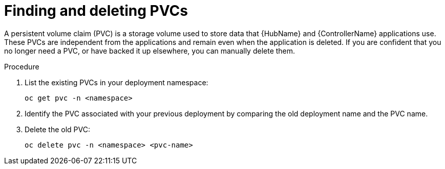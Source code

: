 [id="proc-find-delete-PVCs_{context}"]

= Finding and deleting PVCs

A persistent volume claim (PVC) is a storage volume used to store data that {HubName} and {ControllerName} applications use. These PVCs are independent from the applications and remain even when the application is deleted. If you are confident that you no longer need a PVC, or have backed it up elsewhere, you can manually delete them.

.Procedure

. List the existing PVCs in your deployment namespace:
+
-----
oc get pvc -n <namespace>
-----
+
. Identify the PVC associated with your previous deployment by comparing the old deployment name and the PVC name.
. Delete the old PVC:
+
-----
oc delete pvc -n <namespace> <pvc-name>
-----
